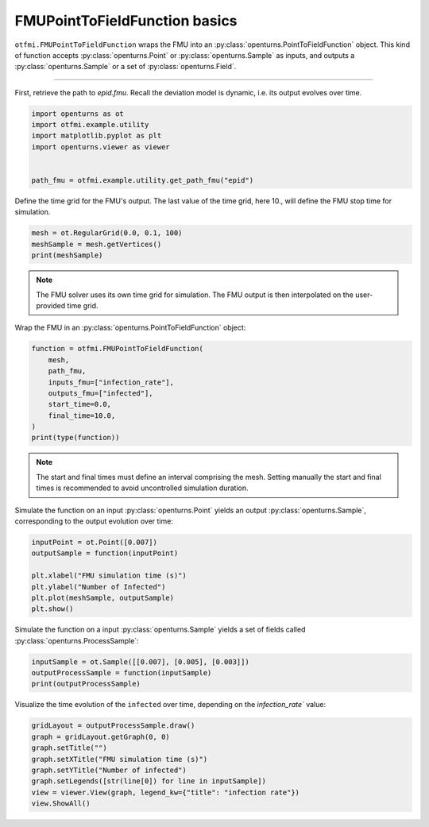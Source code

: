 
.. DO NOT EDIT.
.. THIS FILE WAS AUTOMATICALLY GENERATED BY SPHINX-GALLERY.
.. TO MAKE CHANGES, EDIT THE SOURCE PYTHON FILE:
.. "auto_example/dynamic/plot_dyn_basics.py"
.. LINE NUMBERS ARE GIVEN BELOW.

.. only:: html

    .. note::
        :class: sphx-glr-download-link-note

        :ref:`Go to the end <sphx_glr_download_auto_example_dynamic_plot_dyn_basics.py>`
        to download the full example code.

.. rst-class:: sphx-glr-example-title

.. _sphx_glr_auto_example_dynamic_plot_dyn_basics.py:


FMUPointToFieldFunction basics
==============================

.. GENERATED FROM PYTHON SOURCE LINES 7-12

``otfmi.FMUPointToFieldFunction`` wraps the FMU into an
:py:class:`openturns.PointToFieldFunction` object.
This kind of function accepts :py:class:`openturns.Point` or
:py:class:`openturns.Sample` as inputs, and outputs a
:py:class:`openturns.Sample` or a set of :py:class:`openturns.Field`.

.. GENERATED FROM PYTHON SOURCE LINES 14-15

------------

.. GENERATED FROM PYTHON SOURCE LINES 17-20

First, retrieve the path to *epid.fmu*.
Recall the deviation model is dynamic, i.e. its output evolves over
time.

.. GENERATED FROM PYTHON SOURCE LINES 20-28

.. code-block:: Python

    import openturns as ot
    import otfmi.example.utility
    import matplotlib.pyplot as plt
    import openturns.viewer as viewer


    path_fmu = otfmi.example.utility.get_path_fmu("epid")








.. GENERATED FROM PYTHON SOURCE LINES 29-31

Define the time grid for the FMU's output. The last value of the time grid,
here 10., will define the FMU stop time for simulation.

.. GENERATED FROM PYTHON SOURCE LINES 31-36

.. code-block:: Python


    mesh = ot.RegularGrid(0.0, 0.1, 100)
    meshSample = mesh.getVertices()
    print(meshSample)





.. rst-class:: sphx-glr-script-out

 .. code-block:: none

         [ t   ]
     0 : [ 0   ]
     1 : [ 0.1 ]
     2 : [ 0.2 ]
     3 : [ 0.3 ]
     4 : [ 0.4 ]
     5 : [ 0.5 ]
     6 : [ 0.6 ]
     7 : [ 0.7 ]
     8 : [ 0.8 ]
     9 : [ 0.9 ]
    10 : [ 1   ]
    11 : [ 1.1 ]
    12 : [ 1.2 ]
    13 : [ 1.3 ]
    14 : [ 1.4 ]
    15 : [ 1.5 ]
    16 : [ 1.6 ]
    17 : [ 1.7 ]
    18 : [ 1.8 ]
    19 : [ 1.9 ]
    20 : [ 2   ]
    21 : [ 2.1 ]
    22 : [ 2.2 ]
    23 : [ 2.3 ]
    24 : [ 2.4 ]
    25 : [ 2.5 ]
    26 : [ 2.6 ]
    27 : [ 2.7 ]
    28 : [ 2.8 ]
    29 : [ 2.9 ]
    30 : [ 3   ]
    31 : [ 3.1 ]
    32 : [ 3.2 ]
    33 : [ 3.3 ]
    34 : [ 3.4 ]
    35 : [ 3.5 ]
    36 : [ 3.6 ]
    37 : [ 3.7 ]
    38 : [ 3.8 ]
    39 : [ 3.9 ]
    40 : [ 4   ]
    41 : [ 4.1 ]
    42 : [ 4.2 ]
    43 : [ 4.3 ]
    44 : [ 4.4 ]
    45 : [ 4.5 ]
    46 : [ 4.6 ]
    47 : [ 4.7 ]
    48 : [ 4.8 ]
    49 : [ 4.9 ]
    50 : [ 5   ]
    51 : [ 5.1 ]
    52 : [ 5.2 ]
    53 : [ 5.3 ]
    54 : [ 5.4 ]
    55 : [ 5.5 ]
    56 : [ 5.6 ]
    57 : [ 5.7 ]
    58 : [ 5.8 ]
    59 : [ 5.9 ]
    60 : [ 6   ]
    61 : [ 6.1 ]
    62 : [ 6.2 ]
    63 : [ 6.3 ]
    64 : [ 6.4 ]
    65 : [ 6.5 ]
    66 : [ 6.6 ]
    67 : [ 6.7 ]
    68 : [ 6.8 ]
    69 : [ 6.9 ]
    70 : [ 7   ]
    71 : [ 7.1 ]
    72 : [ 7.2 ]
    73 : [ 7.3 ]
    74 : [ 7.4 ]
    75 : [ 7.5 ]
    76 : [ 7.6 ]
    77 : [ 7.7 ]
    78 : [ 7.8 ]
    79 : [ 7.9 ]
    80 : [ 8   ]
    81 : [ 8.1 ]
    82 : [ 8.2 ]
    83 : [ 8.3 ]
    84 : [ 8.4 ]
    85 : [ 8.5 ]
    86 : [ 8.6 ]
    87 : [ 8.7 ]
    88 : [ 8.8 ]
    89 : [ 8.9 ]
    90 : [ 9   ]
    91 : [ 9.1 ]
    92 : [ 9.2 ]
    93 : [ 9.3 ]
    94 : [ 9.4 ]
    95 : [ 9.5 ]
    96 : [ 9.6 ]
    97 : [ 9.7 ]
    98 : [ 9.8 ]
    99 : [ 9.9 ]




.. GENERATED FROM PYTHON SOURCE LINES 37-40

.. note::
   The FMU solver uses its own time grid for simulation.
   The FMU output is then interpolated on the user-provided time grid.

.. GENERATED FROM PYTHON SOURCE LINES 42-43

Wrap the FMU in an :py:class:`openturns.PointToFieldFunction` object:

.. GENERATED FROM PYTHON SOURCE LINES 43-54

.. code-block:: Python


    function = otfmi.FMUPointToFieldFunction(
        mesh,
        path_fmu,
        inputs_fmu=["infection_rate"],
        outputs_fmu=["infected"],
        start_time=0.0,
        final_time=10.0,
    )
    print(type(function))





.. rst-class:: sphx-glr-script-out

 .. code-block:: none

    <class 'openturns.func.PointToFieldFunction'>




.. GENERATED FROM PYTHON SOURCE LINES 55-59

.. note::
   The start and final times must define an interval comprising the mesh.
   Setting manually the start and final times is recommended to avoid
   uncontrolled simulation duration.

.. GENERATED FROM PYTHON SOURCE LINES 61-63

Simulate the function on an input :py:class:`openturns.Point` yields an output
:py:class:`openturns.Sample`, corresponding to the output evolution over time:

.. GENERATED FROM PYTHON SOURCE LINES 63-72

.. code-block:: Python


    inputPoint = ot.Point([0.007])
    outputSample = function(inputPoint)

    plt.xlabel("FMU simulation time (s)")
    plt.ylabel("Number of Infected")
    plt.plot(meshSample, outputSample)
    plt.show()




.. image-sg:: /auto_example/dynamic/images/sphx_glr_plot_dyn_basics_001.png
   :alt: plot dyn basics
   :srcset: /auto_example/dynamic/images/sphx_glr_plot_dyn_basics_001.png
   :class: sphx-glr-single-img





.. GENERATED FROM PYTHON SOURCE LINES 73-75

Simulate the function on a input :py:class:`openturns.Sample` yields a set of
fields called :py:class:`openturns.ProcessSample`:

.. GENERATED FROM PYTHON SOURCE LINES 75-80

.. code-block:: Python


    inputSample = ot.Sample([[0.007], [0.005], [0.003]])
    outputProcessSample = function(inputSample)
    print(outputProcessSample)





.. rst-class:: sphx-glr-script-out

 .. code-block:: none

    [field 0:
         [ t         infected  ]
     0 : [   0         1       ]
     1 : [   0.1       1.59178 ]
     2 : [   0.2       2.53261 ]
     3 : [   0.3       4.02656 ]
     4 : [   0.4       6.39434 ]
     5 : [   0.5      10.1358  ]
     6 : [   0.6      16.02    ]
     7 : [   0.7      25.2052  ]
     8 : [   0.8      39.377   ]
     9 : [   0.9      60.852   ]
    10 : [   1        92.5148  ]
    11 : [   1.1     137.344   ]
    12 : [   1.2     197.251   ]
    13 : [   1.3     271.29    ]
    14 : [   1.4     354.226   ]
    15 : [   1.5     437.182   ]
    16 : [   1.6     510.947   ]
    17 : [   1.7     569.713   ]
    18 : [   1.8     612.363   ]
    19 : [   1.9     641.111   ]
    20 : [   2       659.398   ]
    21 : [   2.1     670.465   ]
    22 : [   2.2     676.81    ]
    23 : [   2.3     680.17    ]
    24 : [   2.4     681.681   ]
    25 : [   2.5     682.06    ]
    26 : [   2.6     681.752   ]
    27 : [   2.7     681.028   ]
    28 : [   2.8     680.053   ]
    29 : [   2.9     678.928   ]
    30 : [   3       677.712   ]
    31 : [   3.1     676.444   ]
    32 : [   3.2     675.144   ]
    33 : [   3.3     673.827   ]
    34 : [   3.4     672.499   ]
    35 : [   3.5     671.167   ]
    36 : [   3.6     669.833   ]
    37 : [   3.7     668.499   ]
    38 : [   3.8     667.165   ]
    39 : [   3.9     665.834   ]
    40 : [   4       664.504   ]
    41 : [   4.1     663.177   ]
    42 : [   4.2     661.852   ]
    43 : [   4.3     660.53    ]
    44 : [   4.4     659.21    ]
    45 : [   4.5     657.892   ]
    46 : [   4.6     656.578   ]
    47 : [   4.7     655.266   ]
    48 : [   4.8     653.956   ]
    49 : [   4.9     652.649   ]
    50 : [   5       651.345   ]
    51 : [   5.1     650.043   ]
    52 : [   5.2     648.744   ]
    53 : [   5.3     647.448   ]
    54 : [   5.4     646.154   ]
    55 : [   5.5     644.863   ]
    56 : [   5.6     643.574   ]
    57 : [   5.7     642.288   ]
    58 : [   5.8     641.004   ]
    59 : [   5.9     639.723   ]
    60 : [   6       638.445   ]
    61 : [   6.1     637.169   ]
    62 : [   6.2     635.896   ]
    63 : [   6.3     634.625   ]
    64 : [   6.4     633.357   ]
    65 : [   6.5     632.091   ]
    66 : [   6.6     630.828   ]
    67 : [   6.7     629.567   ]
    68 : [   6.8     628.309   ]
    69 : [   6.9     627.054   ]
    70 : [   7       625.801   ]
    71 : [   7.1     624.55    ]
    72 : [   7.2     623.302   ]
    73 : [   7.3     622.056   ]
    74 : [   7.4     620.813   ]
    75 : [   7.5     619.572   ]
    76 : [   7.6     618.334   ]
    77 : [   7.7     617.099   ]
    78 : [   7.8     615.865   ]
    79 : [   7.9     614.635   ]
    80 : [   8       613.406   ]
    81 : [   8.1     612.181   ]
    82 : [   8.2     610.957   ]
    83 : [   8.3     609.736   ]
    84 : [   8.4     608.518   ]
    85 : [   8.5     607.302   ]
    86 : [   8.6     606.088   ]
    87 : [   8.7     604.877   ]
    88 : [   8.8     603.668   ]
    89 : [   8.9     602.462   ]
    90 : [   9       601.258   ]
    91 : [   9.1     600.056   ]
    92 : [   9.2     598.857   ]
    93 : [   9.3     597.66    ]
    94 : [   9.4     596.466   ]
    95 : [   9.5     595.274   ]
    96 : [   9.6     594.084   ]
    97 : [   9.7     592.897   ]
    98 : [   9.8     591.712   ]
    99 : [   9.9     590.53    ]
    field 1:
         [ t         infected  ]
     0 : [   0         1       ]
     1 : [   0.1       1.39918 ]
     2 : [   0.2       1.95728 ]
     3 : [   0.3       2.73717 ]
     4 : [   0.4       3.82621 ]
     5 : [   0.5       5.34539 ]
     6 : [   0.6       7.46164 ]
     7 : [   0.7      10.4038  ]
     8 : [   0.8      14.4832  ]
     9 : [   0.9      20.1179  ]
    10 : [   1        27.8602  ]
    11 : [   1.1      38.4222  ]
    12 : [   1.2      52.6901  ]
    13 : [   1.3      71.709   ]
    14 : [   1.4      96.6143  ]
    15 : [   1.5     128.474   ]
    16 : [   1.6     168.023   ]
    17 : [   1.7     215.305   ]
    18 : [   1.8     269.325   ]
    19 : [   1.9     327.883   ]
    20 : [   2       387.789   ]
    21 : [   2.1     445.478   ]
    22 : [   2.2     497.811   ]
    23 : [   2.3     542.704   ]
    24 : [   2.4     579.341   ]
    25 : [   2.5     607.985   ]
    26 : [   2.6     629.58    ]
    27 : [   2.7     645.36    ]
    28 : [   2.8     656.568   ]
    29 : [   2.9     664.301   ]
    30 : [   3       669.46    ]
    31 : [   3.1     672.742   ]
    32 : [   3.2     674.674   ]
    33 : [   3.3     675.642   ]
    34 : [   3.4     675.926   ]
    35 : [   3.5     675.727   ]
    36 : [   3.6     675.188   ]
    37 : [   3.7     674.41    ]
    38 : [   3.8     673.465   ]
    39 : [   3.9     672.403   ]
    40 : [   4       671.259   ]
    41 : [   4.1     670.059   ]
    42 : [   4.2     668.819   ]
    43 : [   4.3     667.553   ]
    44 : [   4.4     666.269   ]
    45 : [   4.5     664.972   ]
    46 : [   4.6     663.668   ]
    47 : [   4.7     662.359   ]
    48 : [   4.8     661.048   ]
    49 : [   4.9     659.736   ]
    50 : [   5       658.424   ]
    51 : [   5.1     657.112   ]
    52 : [   5.2     655.802   ]
    53 : [   5.3     654.494   ]
    54 : [   5.4     653.188   ]
    55 : [   5.5     651.883   ]
    56 : [   5.6     650.582   ]
    57 : [   5.7     649.282   ]
    58 : [   5.8     647.985   ]
    59 : [   5.9     646.69    ]
    60 : [   6       645.398   ]
    61 : [   6.1     644.109   ]
    62 : [   6.2     642.821   ]
    63 : [   6.3     641.537   ]
    64 : [   6.4     640.255   ]
    65 : [   6.5     638.975   ]
    66 : [   6.6     637.699   ]
    67 : [   6.7     636.424   ]
    68 : [   6.8     635.152   ]
    69 : [   6.9     633.883   ]
    70 : [   7       632.616   ]
    71 : [   7.1     631.352   ]
    72 : [   7.2     630.09    ]
    73 : [   7.3     628.831   ]
    74 : [   7.4     627.575   ]
    75 : [   7.5     626.32    ]
    76 : [   7.6     625.069   ]
    77 : [   7.7     623.82    ]
    78 : [   7.8     622.573   ]
    79 : [   7.9     621.329   ]
    80 : [   8       620.087   ]
    81 : [   8.1     618.848   ]
    82 : [   8.2     617.611   ]
    83 : [   8.3     616.377   ]
    84 : [   8.4     615.145   ]
    85 : [   8.5     613.916   ]
    86 : [   8.6     612.689   ]
    87 : [   8.7     611.465   ]
    88 : [   8.8     610.243   ]
    89 : [   8.9     609.023   ]
    90 : [   9       607.806   ]
    91 : [   9.1     606.592   ]
    92 : [   9.2     605.379   ]
    93 : [   9.3     604.17    ]
    94 : [   9.4     602.962   ]
    95 : [   9.5     601.757   ]
    96 : [   9.6     600.555   ]
    97 : [   9.7     599.355   ]
    98 : [   9.8     598.157   ]
    99 : [   9.9     596.961   ]
    field 2:
         [ t         infected  ]
     0 : [   0         1       ]
     1 : [   0.1       1.22566 ]
     2 : [   0.2       1.50213 ]
     3 : [   0.3       1.8408  ]
     4 : [   0.4       2.25559 ]
     5 : [   0.5       2.76348 ]
     6 : [   0.6       3.38519 ]
     7 : [   0.7       4.14596 ]
     8 : [   0.8       5.07648 ]
     9 : [   0.9       6.21401 ]
    10 : [   1         7.60371 ]
    11 : [   1.1       9.30013 ]
    12 : [   1.2      11.3689  ]
    13 : [   1.3      13.8889  ]
    14 : [   1.4      16.9539  ]
    15 : [   1.5      20.6753  ]
    16 : [   1.6      25.1841  ]
    17 : [   1.7      30.6325  ]
    18 : [   1.8      37.196   ]
    19 : [   1.9      45.0727  ]
    20 : [   2        54.4827  ]
    21 : [   2.1      65.6632  ]
    22 : [   2.2      78.862   ]
    23 : [   2.3      94.3244  ]
    24 : [   2.4     112.277   ]
    25 : [   2.5     132.903   ]
    26 : [   2.6     156.317   ]
    27 : [   2.7     182.534   ]
    28 : [   2.8     211.439   ]
    29 : [   2.9     242.765   ]
    30 : [   3       276.088   ]
    31 : [   3.1     310.833   ]
    32 : [   3.2     346.304   ]
    33 : [   3.3     381.741   ]
    34 : [   3.4     416.375   ]
    35 : [   3.5     449.497   ]
    36 : [   3.6     480.512   ]
    37 : [   3.7     508.975   ]
    38 : [   3.8     534.606   ]
    39 : [   3.9     557.284   ]
    40 : [   4       577.029   ]
    41 : [   4.1     593.965   ]
    42 : [   4.2     608.294   ]
    43 : [   4.3     620.263   ]
    44 : [   4.4     630.138   ]
    45 : [   4.5     638.185   ]
    46 : [   4.6     644.659   ]
    47 : [   4.7     649.795   ]
    48 : [   4.8     653.803   ]
    49 : [   4.9     656.865   ]
    50 : [   5       659.142   ]
    51 : [   5.1     660.767   ]
    52 : [   5.2     661.856   ]
    53 : [   5.3     662.503   ]
    54 : [   5.4     662.789   ]
    55 : [   5.5     662.78    ]
    56 : [   5.6     662.528   ]
    57 : [   5.7     662.08    ]
    58 : [   5.8     661.471   ]
    59 : [   5.9     660.732   ]
    60 : [   6       659.887   ]
    61 : [   6.1     658.956   ]
    62 : [   6.2     657.956   ]
    63 : [   6.3     656.9     ]
    64 : [   6.4     655.798   ]
    65 : [   6.5     654.66    ]
    66 : [   6.6     653.492   ]
    67 : [   6.7     652.301   ]
    68 : [   6.8     651.092   ]
    69 : [   6.9     649.868   ]
    70 : [   7       648.632   ]
    71 : [   7.1     647.387   ]
    72 : [   7.2     646.136   ]
    73 : [   7.3     644.879   ]
    74 : [   7.4     643.618   ]
    75 : [   7.5     642.355   ]
    76 : [   7.6     641.091   ]
    77 : [   7.7     639.825   ]
    78 : [   7.8     638.559   ]
    79 : [   7.9     637.294   ]
    80 : [   8       636.029   ]
    81 : [   8.1     634.765   ]
    82 : [   8.2     633.502   ]
    83 : [   8.3     632.241   ]
    84 : [   8.4     630.981   ]
    85 : [   8.5     629.724   ]
    86 : [   8.6     628.468   ]
    87 : [   8.7     627.214   ]
    88 : [   8.8     625.963   ]
    89 : [   8.9     624.713   ]
    90 : [   9       623.466   ]
    91 : [   9.1     622.221   ]
    92 : [   9.2     620.978   ]
    93 : [   9.3     619.738   ]
    94 : [   9.4     618.5     ]
    95 : [   9.5     617.265   ]
    96 : [   9.6     616.032   ]
    97 : [   9.7     614.801   ]
    98 : [   9.8     613.572   ]
    99 : [   9.9     612.346   ]]




.. GENERATED FROM PYTHON SOURCE LINES 81-83

Visualize the time evolution of the ``infected`` over time, depending on the
`ìnfection_rate`` value:

.. GENERATED FROM PYTHON SOURCE LINES 83-91

.. code-block:: Python

    gridLayout = outputProcessSample.draw()
    graph = gridLayout.getGraph(0, 0)
    graph.setTitle("")
    graph.setXTitle("FMU simulation time (s)")
    graph.setYTitle("Number of infected")
    graph.setLegends([str(line[0]) for line in inputSample])
    view = viewer.View(graph, legend_kw={"title": "infection rate"})
    view.ShowAll()



.. image-sg:: /auto_example/dynamic/images/sphx_glr_plot_dyn_basics_002.png
   :alt: plot dyn basics
   :srcset: /auto_example/dynamic/images/sphx_glr_plot_dyn_basics_002.png
   :class: sphx-glr-single-img






.. rst-class:: sphx-glr-timing

   **Total running time of the script:** (0 minutes 0.199 seconds)


.. _sphx_glr_download_auto_example_dynamic_plot_dyn_basics.py:

.. only:: html

  .. container:: sphx-glr-footer sphx-glr-footer-example

    .. container:: sphx-glr-download sphx-glr-download-jupyter

      :download:`Download Jupyter notebook: plot_dyn_basics.ipynb <plot_dyn_basics.ipynb>`

    .. container:: sphx-glr-download sphx-glr-download-python

      :download:`Download Python source code: plot_dyn_basics.py <plot_dyn_basics.py>`

    .. container:: sphx-glr-download sphx-glr-download-zip

      :download:`Download zipped: plot_dyn_basics.zip <plot_dyn_basics.zip>`
